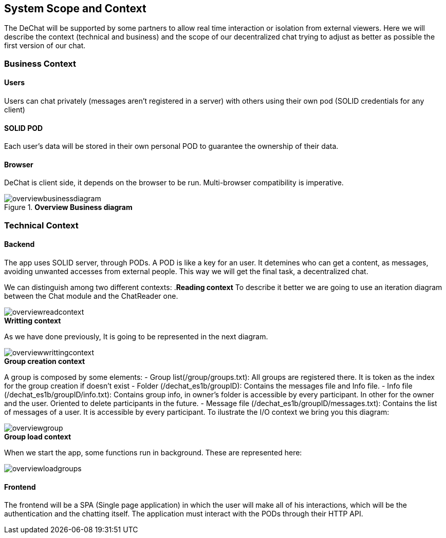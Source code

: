 [[section-scope-and-context]]
== System Scope and Context


The DeChat will be supported by some partners to allow real time interaction
or isolation from external viewers.
Here we will describe the context (technical and business) and the scope of our decentralized chat
trying to adjust as better as possible the first version of our chat.

=== Business Context

==== Users
Users can chat privately (messages aren't registered in a server) 
with others using their own pod (SOLID credentials for any client)  

==== SOLID POD
Each user's data will be stored in their own personal POD to guarantee the ownership of their data.

==== Browser
DeChat is client side, it depends on the browser to be run. Multi-browser compatibility is imperative.



.*Overview Business diagram*
[#img-overviewbusinessdiagram]
image::./diagrams/05-scopecontext.jpg[overviewbusinessdiagram]


=== Technical Context


==== Backend
The app uses SOLID server, through PODs.
A POD is like a key for an user. 
It detemines who can get a content, as messages, avoiding unwanted accesses from external people.
This way we will get the final task, a decentralized chat.

We can distinguish among two different contexts:
.*Reading context*
To describe it better we are going to use an iteration diagram between the Chat module and the ChatReader one.
[#img-overviewreadcontext]
image::./diagrams/03-readingContext.png[overviewreadcontext]

.*Writting context*
As we have done previously, It is going to be represented in the next diagram.
[#img-overviewwrittingcontext]
image::./diagrams/03-writtingContext.png[overviewwrittingcontext]

.*Group creation context*
A group is composed by some elements:
	- Group list(/group/groups.txt): All groups are registered there. It is token as the index for the group creation if doesn't exist
	- Folder (/dechat_es1b/groupID): Contains the messages file and Info file.
	- Info file (/dechat_es1b/groupID/info.txt): Contains group info, in owner's folder is accessible by every participant. In other for the owner and the user. Oriented to delete participants in the future.
	- Message file (/dechat_es1b/groupID/messages.txt): Contains the list of messages of a user. It is accessible by every participant.
To ilustrate the I/O context we bring you this diagram:
[#img-overviewgroup]
image::./diagrams/IOGROUP.png[overviewgroup]
	

.*Group load context*
When we start the app, some functions run in background.
These are represented here:
[#img-overviewloadgroups]
image::./diagrams/GroupOnInit.png[overviewloadgroups]



==== Frontend 
The frontend will be a SPA (Single page application) in which the user will make all of his interactions, which will be the authentication and the chatting itself.
The application must interact with the PODs through their HTTP API.


